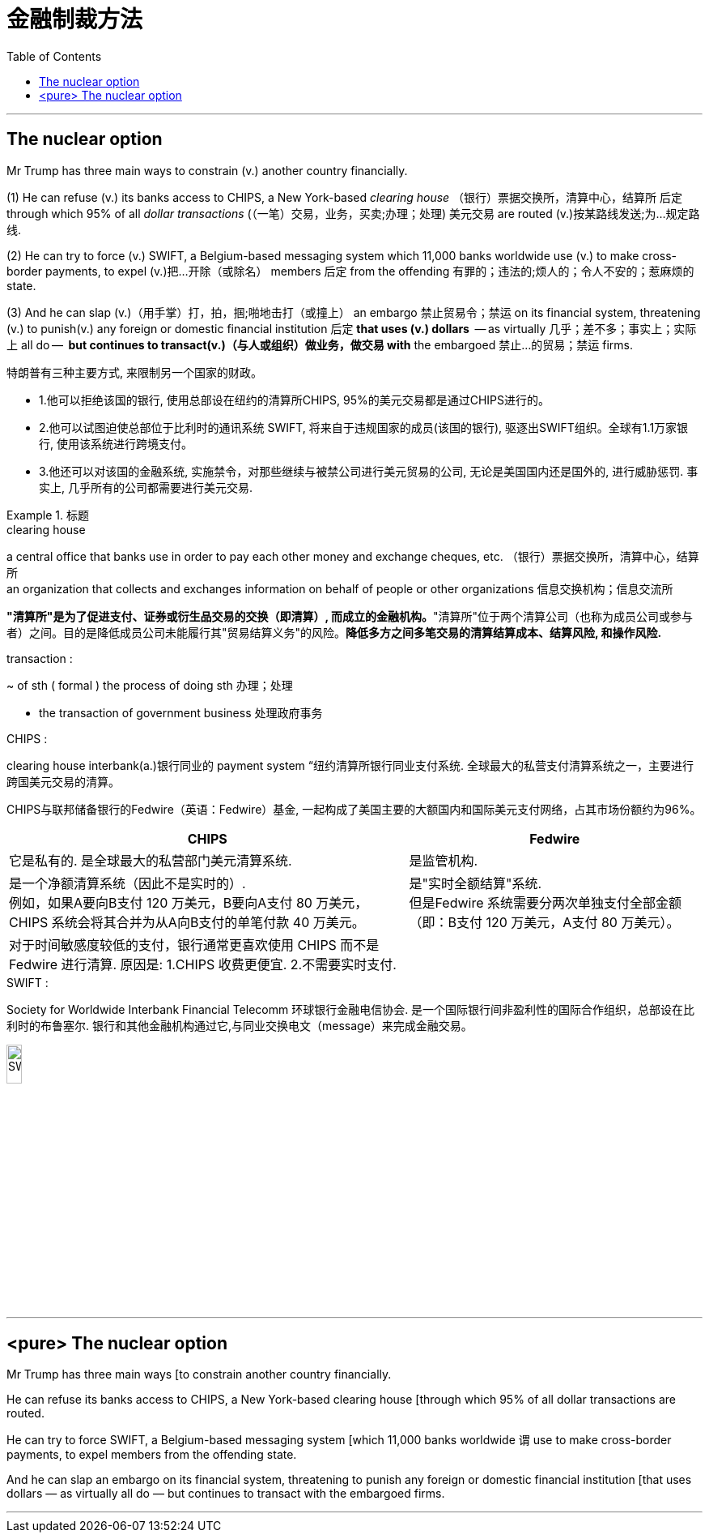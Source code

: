 

= 金融制裁方法
:toc: left
:toclevels: 3
:stylesheet: ../myAdocCss.css



'''


== The nuclear option

Mr Trump has three main ways to constrain (v.) another country financially.  +

(1) He can refuse (v.) its banks access to CHIPS, a New York-based _clearing house_ （银行）票据交换所，清算中心，结算所  后定  through which 95% of all _dollar transactions_ (（一笔）交易，业务，买卖;办理；处理) 美元交易 are routed (v.)按某路线发送;为…规定路线. +

(2) He can try to force (v.) SWIFT, a Belgium-based messaging system which 11,000 banks worldwide use (v.) to make cross-border payments, to expel (v.)把…开除（或除名） members 后定 from the offending 有罪的；违法的;烦人的；令人不安的；惹麻烦的 state.  +

(3) And he can slap (v.)（用手掌）打，拍，掴;啪地击打（或撞上） an embargo 禁止贸易令；禁运 on its financial system, threatening (v.) to punish(v.) any foreign or domestic financial institution 后定 *that uses (v.) dollars*  — as virtually 几乎；差不多；事实上；实际上 all do —  *but continues to transact(v.)（与人或组织）做业务，做交易 with* the embargoed 禁止…的贸易；禁运 firms.

[.my2]
====
特朗普有三种主要方式, 来限制另一个国家的财政。

- 1.他可以拒绝该国的银行, 使用总部设在纽约的清算所CHIPS, 95%的美元交易都是通过CHIPS进行的。
- 2.他可以试图迫使总部位于比利时的通讯系统 SWIFT, 将来自于违规国家的成员(该国的银行), 驱逐出SWIFT组织。全球有1.1万家银行, 使用该系统进行跨境支付。
- 3.他还可以对该国的金融系统, 实施禁令，对那些继续与被禁公司进行美元贸易的公司, 无论是美国国内还是国外的, 进行威胁惩罚. 事实上, 几乎所有的公司都需要进行美元交易.
====

[.my1]
.标题
====
.clearing house
a central office that banks use in order to pay each other money and exchange cheques, etc. （银行）票据交换所，清算中心，结算所 +
an organization that collects and exchanges information on behalf of people or other organizations 信息交换机构；信息交流所

*"清算所"是为了促进支付、证券或衍生品交易的交换（即清算）, 而成立的金融机构。*"清算所"位于两个清算公司（也称为成员公司或参与者）之间。目的是降低成员公司未能履行其"贸易结算义务"的风险。**降低多方之间多笔交易的清算结算成本、结算风险, 和操作风险.**





.transaction :
~ of sth ( formal ) the process of doing sth 办理；处理

- the transaction of government business 处理政府事务

.CHIPS :
clearing house interbank(a.)银行同业的 payment system “纽约清算所银行同业支付系统. 全球最大的私营支付清算系统之一，主要进行跨国美元交易的清算。

CHIPS与联邦储备银行的Fedwire（英语：Fedwire）基金, 一起构成了美国主要的大额国内和国际美元支付网络，占其市场份额约为96%。


[.my3]
[options="autowidth" cols="1a,1a"]
|===
|CHIPS |Fedwire

|它是私有的. 是全球最大的私营部门美元清算系统.
|是监管机构.


|是一个净额清算系统（因此不是实时的）. +
例如，如果A要向B支付 120 万美元，B要向A支付 80 万美元，CHIPS 系统会将其合并为从A向B支付的单笔付款 40 万美元。
|是"实时全额结算"系统. +
但是Fedwire 系统需要分两次单独支付全部金额（即：B支付 120 万美元，A支付 80 万美元）。

|对于时间敏感度较低的支付，银行通常更喜欢使用 CHIPS 而不是 Fedwire 进行清算. 原因是: 1.CHIPS 收费更便宜. 2.不需要实时支付.
|
|===


.SWIFT :
Society for Worldwide Interbank Financial Telecomm 环球银行金融电信协会. 是一个国际银行间非盈利性的国际合作组织，总部设在比利时的布鲁塞尔. 银行和其他金融机构通过它,与同业交换电文（message）来完成金融交易。

image:../img/SWIFT.png[,15%]

====


'''


== <pure> The nuclear option



Mr Trump has three main ways [to constrain another country financially.

He can refuse its banks access to CHIPS, a New York-based clearing house [through which 95% of all dollar transactions are routed.

He can try to force SWIFT, a Belgium-based messaging system [which 11,000 banks worldwide `谓` use to make cross-border payments, to expel members from the offending state.

And he can slap an embargo on its financial system, threatening to punish any foreign or domestic financial institution [that uses dollars — as virtually all do — but continues to transact with the embargoed firms.




'''
